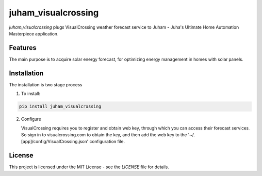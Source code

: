 juham_visualcrossing
====================

`juham_visualcrossing` plugs VisualCrossing weather forecast service to Juham - Juha's Ultimate
Home Automation Masterpiece application.



Features
--------

The main purpose is to acquire solar energy forecast, for optimizing energy management in
homes with solar panels. 


Installation
------------

The installation is two stage process

1. To install:

.. code-block:: python

    pip install juham_visualcrossing


2. Configure

   VisualCrossing requires you to register and obtain web key, through which you can
   access their forecast services. So sign in to visualcrossing.com to obtain the key,
   and then add the web key to the '~/.[app]/config/VisualCrossing.json' configuration
   file.



License
-------

This project is licensed under the MIT License - see the `LICENSE` file for details.
